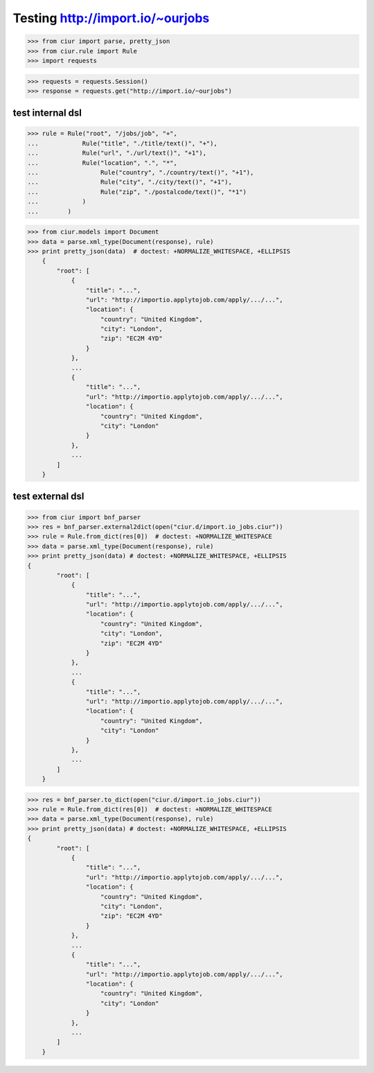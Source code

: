 Testing http://import.io/~ourjobs
=================================

>>> from ciur import parse, pretty_json
>>> from ciur.rule import Rule
>>> import requests

>>> requests = requests.Session()
>>> response = requests.get("http://import.io/~ourjobs")

test internal dsl
-----------------

>>> rule = Rule("root", "/jobs/job", "+",
...            Rule("title", "./title/text()", "+"),
...            Rule("url", "./url/text()", "+1"),
...            Rule("location", ".", "*",
...                 Rule("country", "./country/text()", "+1"),
...                 Rule("city", "./city/text()", "+1"),
...                 Rule("zip", "./postalcode/text()", "*1")
...            )
...        )

>>> from ciur.models import Document
>>> data = parse.xml_type(Document(response), rule)
>>> print pretty_json(data)  # doctest: +NORMALIZE_WHITESPACE, +ELLIPSIS
    {
        "root": [
            {
                "title": "...",
                "url": "http://importio.applytojob.com/apply/.../...",
                "location": {
                    "country": "United Kingdom",
                    "city": "London",
                    "zip": "EC2M 4YD"
                }
            },
            ...
            {
                "title": "...",
                "url": "http://importio.applytojob.com/apply/.../...",
                "location": {
                    "country": "United Kingdom",
                    "city": "London"
                }
            },
            ...
        ]
    }

test external dsl
-----------------

>>> from ciur import bnf_parser
>>> res = bnf_parser.external2dict(open("ciur.d/import.io_jobs.ciur"))
>>> rule = Rule.from_dict(res[0])  # doctest: +NORMALIZE_WHITESPACE
>>> data = parse.xml_type(Document(response), rule)
>>> print pretty_json(data) # doctest: +NORMALIZE_WHITESPACE, +ELLIPSIS
{
        "root": [
            {
                "title": "...",
                "url": "http://importio.applytojob.com/apply/.../...",
                "location": {
                    "country": "United Kingdom",
                    "city": "London",
                    "zip": "EC2M 4YD"
                }
            },
            ...
            {
                "title": "...",
                "url": "http://importio.applytojob.com/apply/.../...",
                "location": {
                    "country": "United Kingdom",
                    "city": "London"
                }
            },
            ...
        ]
    }


>>> res = bnf_parser.to_dict(open("ciur.d/import.io_jobs.ciur"))
>>> rule = Rule.from_dict(res[0])  # doctest: +NORMALIZE_WHITESPACE
>>> data = parse.xml_type(Document(response), rule)
>>> print pretty_json(data) # doctest: +NORMALIZE_WHITESPACE, +ELLIPSIS
{
        "root": [
            {
                "title": "...",
                "url": "http://importio.applytojob.com/apply/.../...",
                "location": {
                    "country": "United Kingdom",
                    "city": "London",
                    "zip": "EC2M 4YD"
                }
            },
            ...
            {
                "title": "...",
                "url": "http://importio.applytojob.com/apply/.../...",
                "location": {
                    "country": "United Kingdom",
                    "city": "London"
                }
            },
            ...
        ]
    }



